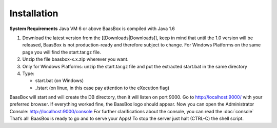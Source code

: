 Installation
------------

**System Requirements**\  Java VM 6 or above BaasBox is compiled with
Java 1.6

1. Download the latest version from the [[Downloads\|Downloads]], keep
   in mind that until the 1.0 version will be released, BaasBox is not
   production-ready and therefore subject to change. For Windows
   Platforms on the same page you will find the start.tar.gz file.
2. Unzip the file baasbox-x.x.zip wherever you want.
3. Only for Windows Platforms: unzip the start.tar.gz file and put the
   extracted start.bat in the same directory
4. Type:

   -  start.bat (on Windows)
   -  ./start (on linux, in this case pay attention to the eXecution
      flag)

BaasBox will start and will create the DB directory, then it will listen
on port 9000. Go to http://localhost:9000/
with your preferred browser. If everything worked fine, the BaasBox logo
should appear. Now you can open the Administrator Console:
http://localhost:9000/console For
further clarifications about the console, you can read the :doc:`console` That’s all! BaasBox is ready to go and to serve your
Apps! To stop the server just halt (CTRL-C) the shell script.

.. _http://localhost:9000/: http://localhost:9000/
.. _http://localhost:9000/console: http://localhost:9000/console
